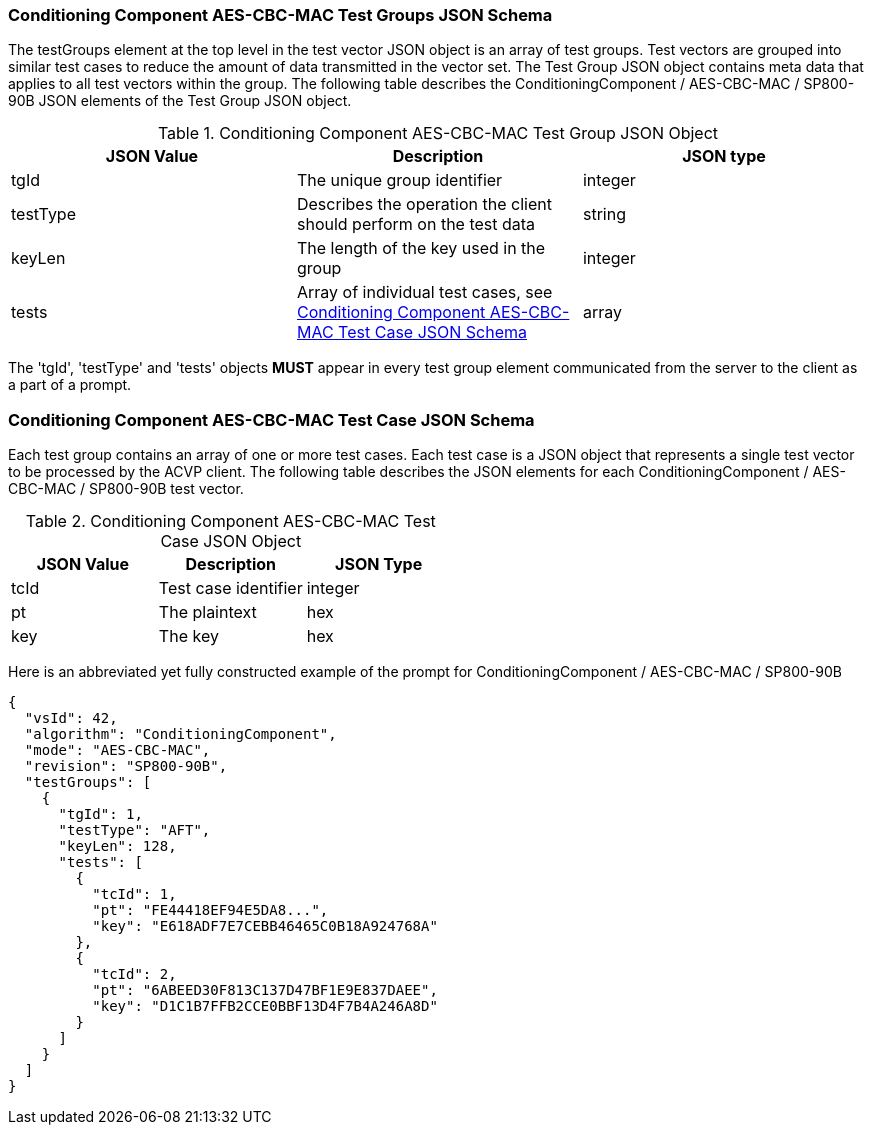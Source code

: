 
[[cbc_mac_tgjs]]
=== Conditioning Component AES-CBC-MAC Test Groups JSON Schema

The testGroups element at the top level in the test vector JSON object is an array of test groups. Test vectors are grouped into similar test cases to reduce the amount of data transmitted in the vector set. The Test Group JSON object contains meta data that applies to all test vectors within the group. The following table describes the ConditioningComponent / AES-CBC-MAC / SP800-90B JSON elements of the Test Group JSON object.

[[cbc_mac_vs_tg_table]]
.Conditioning Component AES-CBC-MAC Test Group JSON Object
|===
| JSON Value | Description | JSON type

| tgId | The unique group identifier | integer
| testType | Describes the operation the client should perform on the test data | string
| keyLen | The length of the key used in the group | integer
| tests | Array of individual test cases, see <<cbc_mac_tvjs>> | array
|===

The 'tgId', 'testType' and 'tests' objects *MUST* appear in every test group element communicated from the server to the client as a part of a prompt.

[[cbc_mac_tvjs]]
=== Conditioning Component AES-CBC-MAC Test Case JSON Schema

Each test group contains an array of one or more test cases. Each test case is a JSON object that represents a single test vector to be processed by the ACVP client. The following table describes the JSON elements for each ConditioningComponent / AES-CBC-MAC / SP800-90B test vector.

.Conditioning Component AES-CBC-MAC Test Case JSON Object
|===
| JSON Value | Description | JSON Type

| tcId | Test case identifier | integer
| pt | The plaintext | hex
| key | The key | hex
|===

Here is an abbreviated yet fully constructed example of the prompt for ConditioningComponent / AES-CBC-MAC / SP800-90B

[source, json]
----
{
  "vsId": 42,
  "algorithm": "ConditioningComponent",
  "mode": "AES-CBC-MAC",
  "revision": "SP800-90B",
  "testGroups": [
    {
      "tgId": 1,
      "testType": "AFT",
      "keyLen": 128,
      "tests": [
        {
          "tcId": 1,
          "pt": "FE44418EF94E5DA8...",
          "key": "E618ADF7E7CEBB46465C0B18A924768A"
        },
        {
          "tcId": 2,
          "pt": "6ABEED30F813C137D47BF1E9E837DAEE",
          "key": "D1C1B7FFB2CCE0BBF13D4F7B4A246A8D"
        }
      ]
    }
  ]
}
----
